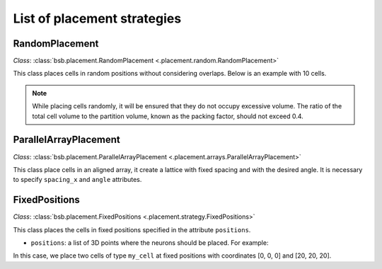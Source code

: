 ############################
List of placement strategies
############################

RandomPlacement
*****************

*Class*: :class:`bsb.placement.RandomPlacement <.placement.random.RandomPlacement>`

This class places cells in random positions without considering overlaps. Below is an example with 10 cells.

.. tab-set-code::

    .. code-block:: json

        "cell_types": {
            "my_cell": {
                "spatial": {
                    "count": 10,
                    "radius": 5
                }
            }
        },

        "placement": {
            "place_randomly":{
                "strategy": "bsb.placement.particle.RandomPlacement",
                "partitions": "my_layer",
                "cell_types": ["my_cell"]
            }
        },

    .. code-block:: python

      config.cell_types.add(
        "my_cell",
        spatial=dict(radius=5, count=10)
      )
      config.placement.add(
        "place_randomly",
        strategy="bsb.placement.RandomPlacement",
        partitions=["my_layer"],
        cell_types=["my_cell"],
      )
.. note::
 While placing cells randomly, it will be ensured that they do not occupy excessive volume.
 The ratio of the total cell volume to the partition volume, known as the packing factor,
 should not exceed 0.4.

ParallelArrayPlacement
**********************

*Class*: :class:`bsb.placement.ParallelArrayPlacement
<.placement.arrays.ParallelArrayPlacement>`

This class place cells in an aligned array, it create a lattice with fixed spacing and with the desired angle.
It is necessary to specify ``spacing_x`` and ``angle`` attributes.

.. tab-set-code::

    .. code-block:: json

        "cell_types": {
            "my_cell": {
                "spatial": {
                    "count": 100,
                    "radius": 1
                }
            }
        },

        "placement": {
            "place_on_flat_array":{
                "strategy": "bsb.placement.particle.ParallelArrayPlacement",
                "partitions": "my_layer",
                "cell_types": ["my_cell"],
                "spacing_x": 10,
                "angle": 0
            }
        },

    .. code-block:: python

      config.cell_types.add(
        "my_cell",
        spatial=dict(radius=1, count=100)
      )
      config.placement.add(
        "place_on_flat_array",
        strategy="bsb.placement.ParallelArrayPlacement",
        partitions=["my_layer"],
        cell_types=["my_cell"],
        spacing_x=10,
        angle=0
      )




FixedPositions
**************

*Class*: :class:`bsb.placement.FixedPositions <.placement.strategy.FixedPositions>`

This class places the cells in fixed positions specified in the attribute ``positions``.

* ``positions``: a list of 3D points where the neurons should be placed. For example:

.. tab-set-code::

    .. code-block:: json

        "cell_types": {
            "my_cell": {
                "spatial": {
                    "count": 2,
                    "radius": 2
                }
            }
        },

        "placement": {
            "place_in_fixed_position":{
                "strategy": "bsb.placement.particle.FixedPositions",
                "partitions": "my_layer",
                "cell_types": ["my_cell"],
                "positions": [[0,0,0],[20,20,20]]
            }
        },

    .. code-block:: python

      config.cell_types.add(
        "my_cell",
        spatial=dict(radius=2, count=2)
      )
      config.placement.add(
        "place_in_fixed_position",
        strategy="bsb.placement.RandomPlacement",
        partitions=["my_layer"],
        cell_types=["my_cell"],
        positions=[[0,0,0],[20,20,20]]
      )

In this case, we place two cells of type ``my_cell`` at fixed positions
with coordinates [0, 0, 0] and [20, 20, 20].

